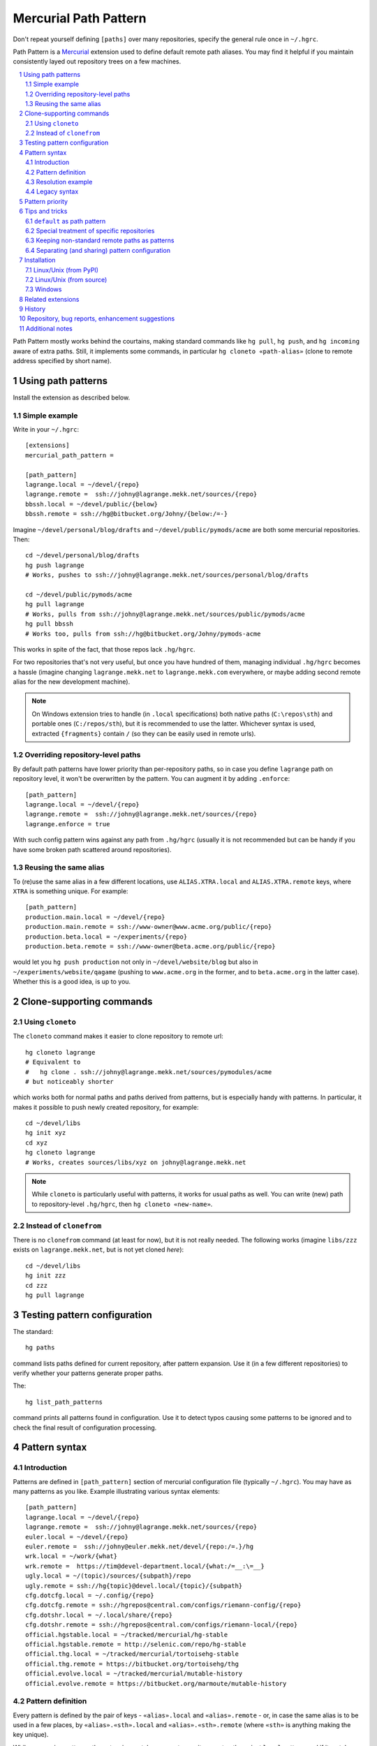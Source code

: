 .. -*- mode: rst; compile-command: "rst2html README.rst README.html" -*-

=======================================================
Mercurial Path Pattern
=======================================================

Don't repeat yourself defining ``[paths]`` over many repositories,
specify the general rule once in ``~/.hgrc``.

Path Pattern is a Mercurial_ extension used to define default
remote path aliases. You may find it helpful if you maintain
consistently layed out repository trees on a few machines.

.. contents::
   :local:
   :depth: 2

.. sectnum::

Path Pattern mostly works behind the courtains, making standard
commands like ``hg pull``, ``hg push``, and ``hg incoming`` aware of
extra paths. Still, it implements some commands, in particular ``hg
cloneto «path-alias»`` (clone to remote address specified by short
name).


Using path patterns
=======================================================

Install the extension as described below.

Simple example
-------------------------------------------------------

Write in your ``~/.hgrc``::

    [extensions]
    mercurial_path_pattern =

    [path_pattern]
    lagrange.local = ~/devel/{repo}
    lagrange.remote =  ssh://johny@lagrange.mekk.net/sources/{repo}
    bbssh.local = ~/devel/public/{below}
    bbssh.remote = ssh://hg@bitbucket.org/Johny/{below:/=-}

Imagine ``~/devel/personal/blog/drafts`` and ``~/devel/public/pymods/acme``
are both some mercurial repositories. Then::

    cd ~/devel/personal/blog/drafts
    hg push lagrange
    # Works, pushes to ssh://johny@lagrange.mekk.net/sources/personal/blog/drafts

    cd ~/devel/public/pymods/acme
    hg pull lagrange
    # Works, pulls from ssh://johny@lagrange.mekk.net/sources/public/pymods/acme
    hg pull bbssh
    # Works too, pulls from ssh://hg@bitbucket.org/Johny/pymods-acme

This works in spite of the fact, that those repos lack ``.hg/hgrc``.

For two repositories that's not very useful, but once you have hundred
of them, managing individual ``.hg/hgrc`` becomes a hassle (imagine
changing ``lagrange.mekk.net`` to ``lagrange.mekk.com`` everywhere, or
maybe adding second remote alias for the new development machine).

.. note::

   On Windows extension tries to handle (in ``.local`` specifications)
   both native paths (``C:\repos\sth``) and portable ones
   (``C:/repos/sth``), but it is recommended to use the
   latter. Whichever syntax is used, extracted ``{fragments}`` contain
   ``/`` (so they can be easily used in remote urls).

Overriding repository-level paths
-------------------------------------------------------

By default path patterns have lower priority than per-repository
paths, so in case you define ``lagrange`` path on repository level, it
won't be overwritten by the pattern. You can augment it by adding
``.enforce``::

    [path_pattern]
    lagrange.local = ~/devel/{repo}
    lagrange.remote =  ssh://johny@lagrange.mekk.net/sources/{repo}
    lagrange.enforce = true

With such config pattern wins against any path from ``.hg/hgrc``
(usually it is not recommended but can be handy if you have some
broken path scattered around repositories).

Reusing the same alias
--------------------------------------------------------

To (re)use the same alias in a few different locations, use
``ALIAS.XTRA.local`` and ``ALIAS.XTRA.remote`` keys, where ``XTRA``
is something unique. For example::

    [path_pattern]
    production.main.local = ~/devel/{repo}
    production.main.remote = ssh://www-owner@www.acme.org/public/{repo}
    production.beta.local = ~/experiments/{repo}
    production.beta.remote = ssh://www-owner@beta.acme.org/public/{repo}

would let you ``hg push production`` not only in
``~/devel/website/blog`` but also in ``~/experiments/website/qagame``
(pushing to ``www.acme.org`` in the former, and to ``beta.acme.org`` in the
latter case). Whether this is a good idea, is up to you.



Clone-supporting commands
=======================================================

Using ``cloneto``
-------------------------------------------------------

The ``cloneto`` command makes it easier to clone repository to remote url::

    hg cloneto lagrange
    # Equivalent to 
    #   hg clone . ssh://johny@lagrange.mekk.net/sources/pymodules/acme
    # but noticeably shorter

which works both for normal paths and paths derived from patterns, but
is especially handy with patterns. In particular, it makes
it possible to push newly created repository, for example::

    cd ~/devel/libs
    hg init xyz
    cd xyz
    hg cloneto lagrange
    # Works, creates sources/libs/xyz on johny@lagrange.mekk.net

.. note::

   While ``cloneto`` is particularly useful with patterns, it works
   for usual paths as well. You can write (new) path to repository-level
   ``.hg/hgrc``, then ``hg cloneto «new-name»``.

Instead of ``clonefrom``
-------------------------------------------------------

There is no ``clonefrom`` command (at least for now), but it is not
really needed. The following works (imagine ``libs/zzz`` exists on
``lagrange.mekk.net``, but is not yet cloned *here*)::

    cd ~/devel/libs
    hg init zzz
    cd zzz
    hg pull lagrange


Testing pattern configuration
=======================================================

The standard::

    hg paths

command lists paths defined for current repository, after pattern
expansion. Use it (in a few different repositories) to verify whether
your patterns generate proper paths.

The::

    hg list_path_patterns

command prints all patterns found in configuration. Use it to detect
typos causing some patterns to be ignored and to check the final
result of configuration processing.


Pattern syntax
=======================================================

Introduction
--------------------

Patterns are defined in ``[path_pattern]`` section of mercurial
configuration file (typically ``~/.hgrc``).  You may have as many
patterns as you like. Example illustrating various syntax elements::

    [path_pattern]
    lagrange.local = ~/devel/{repo}
    lagrange.remote =  ssh://johny@lagrange.mekk.net/sources/{repo}
    euler.local = ~/devel/{repo}
    euler.remote =  ssh://johny@euler.mekk.net/devel/{repo:/=.}/hg
    wrk.local = ~/work/{what}
    wrk.remote =  https://tim@devel-department.local/{what:/=__:\=__}
    ugly.local = ~/(topic)/sources/{subpath}/repo
    ugly.remote = ssh://hg{topic}@devel.local/{topic}/{subpath}
    cfg.dotcfg.local = ~/.config/{repo}
    cfg.dotcfg.remote = ssh://hgrepos@central.com/configs/riemann-config/{repo}
    cfg.dotshr.local = ~/.local/share/{repo}
    cfg.dotshr.remote = ssh://hgrepos@central.com/configs/riemann-local/{repo}
    official.hgstable.local = ~/tracked/mercurial/hg-stable
    official.hgstable.remote = http://selenic.com/repo/hg-stable
    official.thg.local = ~/tracked/mercurial/tortoisehg-stable
    official.thg.remote = https://bitbucket.org/tortoisehg/thg
    official.evolve.local = ~/tracked/mercurial/mutable-history
    official.evolve.remote = https://bitbucket.org/marmoute/mutable-history

Pattern definition
---------------------

Every pattern is defined by the pair of keys - ``«alias».local`` and
``«alias».remote`` - or, in case the same alias is to be used in a few
places, by ``«alias».«sth».local`` and ``«alias».«sth».remote`` (where
``«sth»`` is anything making the key unique).

While processing patterns, the extension matches current repository
root path against ``local`` pattern, and if it matches, calculates
remote path by filling markers present there, and defines the path alias.

The ``.local`` part should specify absolute repository path (``~`` and
``~user`` are allowed). Some part(s) of the path may be replaced with
``{brace}`` or ``(paren)`` markers:

- ``{brace}`` matches everything aggressively (to the very end, unless
  some fixed text follows it),

- ``(paren)`` is limited to single path item and does not cross ``/`` or ``\\`` characters).

Those parts will be extracted from local repository path and available
for use in remote path being defined.

.. note::

    Typically there will be single ``{marker}`` on the end, but more
    obscure patterns are possible (as ``ugly`` above
    illustrates). 

Markers are optional, if no marker is used (see ``official`` above),
rule applies to exactly one repository. This may make sense (over
defining path in given repo ``.hg/hgrc``) if you prefer to centralize
your remote paths list (or if you frequently drop those repos to re-clone
them again later).

The ``.remote`` part defines appropriate remote address. This is typical
Mercurial remote path, but ``{marker}``'s can be used to refer to
values extracted from local path: ``{sth}`` is replaced with whatever
matched ``{sth}`` or ``(sth)`` present in local path.

Simple modifications are supported – ``{sth:x=y}`` means *take whatever
was extracted as* ``sth`` *and replace any* ``x`` *with* ``y``. This is
mostly used to replace ``/`` with some other character (in particular
``{below:/=-}`` handles BitBucket convention, replacing slashes with minuses).
Replacements can be multi-letter, for example ``{sth:lib=library}``.

Replacements can be chained if necessary – ``{sth:x=y:v=z}`` means
*take whatever was extracted as* ``sth``, *replace any* ``x`` *with*
``y``, *then replace any* ``v`` *with* ``z``, *then use the final
result*.

.. note::

    In case multiple patterns of the same name match, extension tries
    to find *best* one.  See `Pattern priority`_ chapter below.


Resolution example
--------------------

With definitions quoted above, if you happen to work
inside the ``~/devel/python/libs/webby`` repository, the extension will:

1. Find that ``lagrange.local`` matches and that ``{repo}`` is
   ``python/libs/webby``.   Filling ``lagrange.remote`` with
   that value generates
   ``ssh://johny@lagrange.mekk.net/sources/python/libs/webby``, so
   the following path alias is created:
   ``lagrange=ssh://johny@lagrange.mekk.net/sources/python/libs/webby``

2. Discover that ``euler.local`` also matches, and ``{repo}`` is again
   ``python/libs/webby``. After replacing ``/``-s with ``.``-s,
   that brings alias 
   ``euler=ssh://johny@euler.mekk.net/devel/python.libs.webby/hg``

3. Ignore remaining patterns as they do not match.

Or, in ``~/tracked/mercurial/tortoisehg-stable``, the extension will:

1. Note that ``official.thg.local`` matches (at this time without
   defining anything), extract matching path from
   ``official.thg.remote``, and finally generate for this repository
   path ``official = https://bitbucket.org/tortoisehg/thg`` (so ``hg
   pull official`` works there).  Note that the path alias is just
   ``official``, the ``.thg.`` part was used only to group appropriate
   config items.

2. Ignore remaining patterns which do not match.


Legacy syntax
------------------------------------------------------

For compatibility reasons, there exist alternative way
to reuse the same path alias. For example, instead of
(currently recommended)::

    [path_pattern]
    production.web.local = ~/devel/web/{repo}
    production.web.remote = ssh://product@acme.org/www/{repo}
    production.db.local = ~/devel/database/{repo}
    production.db.remote = ssh://product@backend.acme.org/db/{repo}
    production.monit.local = ~/devel/monitoring/{repo}
    production.monit.remote = ssh://product@monit.acme.org/{repo}

one can use ``.alias``::

    [path_pattern]
    production.local = ~/devel/web/{repo}
    production.remote = ssh://product@acme.org/www/{repo}
    dbproduction.db.local = ~/devel/database/{repo}
    dbproduction.db.remote = ssh://product@backend.acme.org/db/{repo}
    dbproduction.alias = production
    monproduction.local = ~/devel/monitoring/{repo}
    monproduction.remote = ssh://product@monit.acme.org/{repo}
    monproduction.alias = production

Both those syntaxes give meaning to ``hg push production`` in all matching
repositories.

.. note::

   I keep supporting ``.alias`` syntax for backward compatibility (it
   was the initial syntax provided for the task) but it is more
   elaborate and less readable, so I don't recommend it anymore.


Pattern priority
=======================================================

It is possible to write patterns so they *conflict* (more than one
definition of some path exists). While not frequent, such approach has
sometimes it's uses.

Path aliases have the following priority:

- enforced patterns (patterns with ``.enforce`` set),
- per repo aliases (standard ``[paths]`` defined in ``.hg/hgrc``),
- non-enforced patterns.

So, for example, with::

    [path_pattern]
    acme.local = ~/devel/{repo}
    acme.remote =  ssh://johny@apps.mekk.net/code/{repo}
    acme.enforce = true
    acme.alt.local = ~/devel/libs/{repo}
    acme.alt.remote =  ssh://johny@libs.mekk.net/{repo}

(both patterns define the same alias ``acme``) executing ``hg push
acme`` in ``~/devel/libs/calc`` will push to
``ssh://johny@apps.mekk.net/code/libs/calc`` as enforced pattern wins
over non-enforced one. The same will happen even if ``acme`` is
defined in per-repository ``.hg/hgrc`` (among standard ``[paths]``).

If more than one pattern of the same strength matches, extension tries
it's best to pick one with more specific local path, for example if we
drop ``acme.enforce`` from the example above (or if we add
``acme.alt.enforce``), executing ``hg push acme`` in
``~/devel/libs/calc`` will push to ``ssh://johny@libs.mekk.net/calc``
as more specific pattern wins.

.. note::

    It's not always obvious which pattern is more specific (compare
    ``~/(klass)/libs/base`` with ``~/src/{repo}``). Current
    implementation looks for the length of non-varying prefix (so the
    latter will win over the former as ``~/src/`` is longer than
    ``~/``). If those are of equal length, pattern with more non-var characters wins,
    and finally, the one which happened last in the config file.

    Some details may change in the future, use ``enforce`` when in
    doubt (or let me know if numeric priority would be useful).




Tips and tricks
=======================================================

``default`` as path pattern
--------------------------------------------------------

You can define ``default`` via path pattern if you wish::

    [path_pattern]
    default.hobby.local = ~/hobby/{repo}
    default.hobby.remote =  ssh://hg@bitbucket.org/Johny/{below:/=-}
    default.wrk.local = ~/work/{what}
    default.wrk.remote =  https://tim@devel-department.local/{what}

(here in ``~/hobby`` I push to bitbucket by default, but in ``~/work``
to department server).

.. note::

   Mercurial will sooner or later define ``default`` path in
   per-repository ``.hg/hgrc`` files.  Enforce your patterns
   (``default.hobby.enforce = true``) if you need to defeat those
   settings. Or don't, if you want those patterns for defaults only.


Special treatment of specific repositories 
-------------------------------------------------------

It happens that some repository (or a few) *does not match* the
general rule. In such a case, one can simply overwrite given alias
on repository level, or use pattern priority.

My real example is `Keyring Extension`_ repository. While I generally
use dash (``-``) as path separator (so Path Pattern is located at
``/Mekk/mercurial-path_pattern`` and `Dynamic Username`_ at
``/Mekk/mercurial-dynamic_username``), keyring repo predates this
convention and is named ``/Mekk/mercurial_keyring``. So I solve this
by::

    [path_pattern]
    # By default bitbucket mirrors my dir structure replacing / with -
    bbssh.local = ~/devel/{below}
    bbssh.remote = ssh://hg@bitbucket.org/Mekk/{below:/=-}
    # … but there are overrides
    bbssh.keyring.local = ~/devel/mercurial/keyring
    bbssh.keyring.remote = ssh://hg@bitbucket.org/Mekk/mercurial_keyring

Of course I could achieve the same by defining ``bbssh`` among
``[paths]`` in ``~/devel/mercurial/keyring/.hg/hgrc`` file, but pattern
technique have some advantages:

- as I share and sync snippet of my ``~/.hgrc`` between machines, 
  this definition automatically propagates everywhere, and I don't need
  to remember about adding path to the new clone,

- it leaves all paths in one place where I can review them together,

- it can be expanded to whole subtree if necessary.

Keeping non-standard remote paths as patterns
-------------------------------------------------------

The same trick can be used for maintaining list of remotes.
For example here is my way to have ``hg pull official`` handy
in various tracked repositories::

    [path_pattern]
    official.hgstable.local = ~/tracked/hg-stable
    official.hgstable.remote = http://selenic.com/repo/hg-stable
    official.thg.local = ~/tracked/tortoise-hg
    official.thg.remote = https://bitbucket.org/tortoisehg/thg/
    # …

Of course I could enter those paths directly inside ``.hg/hgrc``, but
those definitions can be synced between machines, and survive 
in case I discard the repo in charge for some time.

Separating (and sharing) pattern configuration
---------------------------------------------------

In case the pattern list grows bigger, I recommend moving patterns
into the separate config file. For example, write in ``~/.hgrc``::

    %include ~/configs/mercurial/path_pattern.hgrc

and then store all patterns in ``path_pattern.hgrc``::

   [path_pattern]
   …

Extra benefit of such approach is that it makes sharing the file
easier (in my case ``~/configs/mercurial`` is by itself Mercurial
repository which I share over my various development machines, and
which contains all non-machine specific snippets of my Mercurial
configuration).


Installation
=======================================================

Linux/Unix (from PyPI)
-------------------------------------------------------

If you have working ``pip`` or ``easy_install``::

    pip install --user mercurial_path_pattern

or maybe::

    sudo pip install mercurial_path_pattern

(or use ``easy_install`` instead of ``pip``). Then activate by::

    [extensions]
    mercurial_path_pattern =

To upgrade, repeat the same command with ``--upgrade`` option, for
example::

    pip install --user --upgrade mercurial_path_pattern

Linux/Unix (from source)
-------------------------------------------------------

If you don't have ``pip``, or wish to follow development more closely:

- clone both this repository and `mercurial_extension_utils`_ and put
  them in the same directory, for example::

    cd ~/sources
    hg clone https://foss.heptapod.net/mercurial/mercurial-extension_utils/
    hg clone https://foss.heptapod.net/mercurial/mercurial-path_pattern/

- update to newest tags,

- activate by::

    [extensions]
    mercurial_path_pattern = ~/sources/mercurial-path_pattern/mercurial_path_pattern.py

To upgrade, pull and update.

Note that directory names matter. See `mercurial_extension_utils`_ for
longer description of this kind of installation.

Windows
-------------------------------------------------------

If you have any Python installed, you may install with ``pip``::

    pip install mercurial_path_pattern

Still, as Mercurial (whether taken from TortoiseHg_, or own package)
uses it's own bundled Python, you must activate by specifying the path::

    [extensions]
    mercurial_path_pattern = C:/Python27/Lib/site-packages/mercurial_path_pattern.py
    ;; Or wherever pip installed it

To upgrade to new version::

    pip --upgrade mercurial_path_pattern

If you don't have any Python, clone repositories::

    cd c:\hgplugins
    hg clone https://foss.heptapod.net/mercurial/mercurial-extension_utils/
    hg clone https://foss.heptapod.net/mercurial/mercurial-path_pattern/

update to tagged versions and activate by path::

    [extensions]
    mercurial_path_pattern = C:/hgplugins/mercurial-path_pattern/mercurial_path_pattern.py
    ;; Or wherever you cloned

See `mercurial_extension_utils`_ documentation for more details on
Windows installation. 

.. note::

   Directory names matter. If ``mercurial_path_pattern.py`` can't find
   ``mercurial_extension_utils.py`` in system path, it looks for it in
   its own directory, in ``../mercurial_extension_utils``, and in
   ``../extension_utils``.


Related extensions
=======================================================

`Schemes Extension`_, distributed together with Mercurial, makes it
possible to simplify repository URLs. For example, you can write::

    hg clone bb://Mekk/mercurial-path_pattern

(``bb`` is schemes alias expanding to BitBucket url).

While both Path Pattern and Schemes are related to path management,
they target different habits. Schemes is particularly useful
for people making frequent ad-hoc clones, Path Pattern is about
keeping consistent synchronized repository hierarchies. With Schemes,
urls you type are shorter and less error-prone, with Path Pattern
you don't type them at all as Mercurial guesses them for you.

Both can cooperate, schemes aliases can be used in pattern definitions::

    [path_pattern]
    bitb.local = ~/sources/{below}
    bitb.remote = bb://Mekk/{below:/=-}

will work (as long as schemes extension is enabled).

History
=======================================================

See `HISTORY.rst`_

Repository, bug reports, enhancement suggestions
=======================================================

Development is tracked on HeptaPod, see 
https://foss.heptapod.net/mercurial/mercurial-path_pattern/

Use issue tracker there for bug reports and enhancement
suggestions.

Thanks to Octobus_ and `Clever Cloud`_ for hosting this service.

Additional notes
=======================================================

Information about this extension is also available
on Mercurial Wiki: http://mercurial.selenic.com/wiki/PathPatternExtension

Check also `other Mercurial extensions I wrote`_.

.. _Octobus: https://octobus.net/
.. _Clever Cloud: https://www.clever-cloud.com/

.. _other Mercurial extensions I wrote: http://code.mekk.waw.pl/mercurial.html

.. _Mercurial: http://mercurial.selenic.com
.. _HISTORY.rst: https://foss.heptapod.net/mercurial/mercurial-path_pattern/src/tip/HISTORY.rst
.. _mercurial_extension_utils: https://foss.heptapod.net/mercurial/mercurial-extension_utils/
.. _Schemes Extension: https://www.mercurial-scm.org/wiki/SchemesExtension
.. _TortoiseHg: http://tortoisehg.bitbucket.org/
.. _Keyring Extension: https://foss.heptapod.net/mercurial/mercurial_keyring/
.. _Dynamic Username: https://foss.heptapod.net/mercurial/mercurial-dynamic_username/

.. |drone-badge| 
    image:: https://drone.io/bitbucket.org/Mekk/mercurial-path_pattern/status.png
     :target: https://drone.io/bitbucket.org/Mekk/mercurial-path_pattern/latest
     :align: middle
